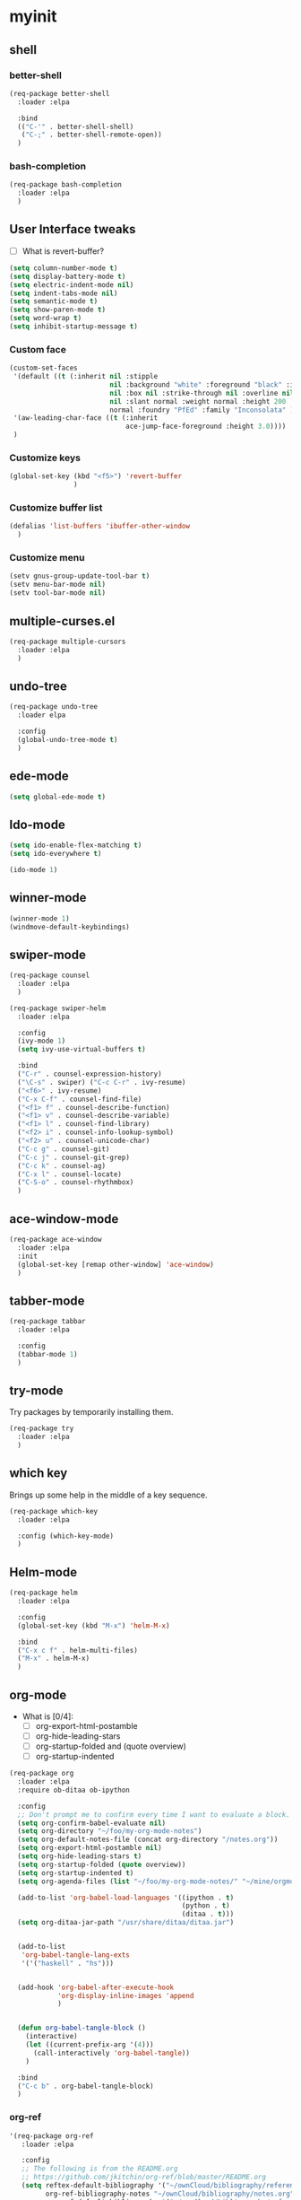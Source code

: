 #+STARTUP: overview

* myinit
** shell
*** better-shell
#+BEGIN_SRC emacs-lisp
  (req-package better-shell
    :loader :elpa

    :bind
    (("C-'" . better-shell-shell)
     ("C-;" . better-shell-remote-open))
    )
#+END_SRC
*** bash-completion
#+BEGIN_SRC emacs-lisp
  (req-package bash-completion
    :loader :elpa
    )
#+END_SRC
** User Interface tweaks

  - [ ] What is revert-buffer?

#+BEGIN_SRC emacs-lisp
  (setq column-number-mode t)
  (setq display-battery-mode t)
  (setq electric-indent-mode nil)
  (setq indent-tabs-mode nil)
  (setq semantic-mode t)
  (setq show-paren-mode t)
  (setq word-wrap t)
  (setq inhibit-startup-message t)
#+END_SRC

*** Custom face

#+BEGIN_SRC emacs-lisp
  (custom-set-faces
   '(default ((t (:inherit nil :stipple
                           nil :background "white" :foreground "black" :inverse-video
                           nil :box nil :strike-through nil :overline nil :underline
                           nil :slant normal :weight normal :height 200 :width
                           normal :foundry "PfEd" :family "Inconsolata" ))))
   '(aw-leading-char-face ((t (:inherit
                               ace-jump-face-foreground :height 3.0))))
   )
#+END_SRC

*** Customize keys

#+BEGIN_SRC emacs-lisp
  (global-set-key (kbd "<f5>") 'revert-buffer
                  )
#+END_SRC

*** Customize buffer list

#+BEGIN_SRC emacs-lisp
  (defalias 'list-buffers 'ibuffer-other-window
    )
#+END_SRC

*** Customize menu

#+BEGIN_SRC emacs-lisp
  (setv gnus-group-update-tool-bar t)
  (setv menu-bar-mode nil)
  (setv tool-bar-mode nil)
#+END_SRC

** multiple-curses.el

#+BEGIN_SRC emacs-lisp
  (req-package multiple-cursors
    :loader :elpa
    )

#+END_SRC

** undo-tree

#+BEGIN_SRC emacs-lisp
  (req-package undo-tree
    :loader elpa

    :config
    (global-undo-tree-mode t)
    )
#+END_SRC

** ede-mode

#+BEGIN_SRC emacs-lisp
  (setq global-ede-mode t)
#+END_SRC

** Ido-mode

#+BEGIN_SRC emacs-lisp
  (setq ido-enable-flex-matching t)
  (setq ido-everywhere t)

  (ido-mode 1)
#+END_SRC

** COMMENT projectile

#+BEGIN_SRC emacs-lisp
  (req-package
    :loader :elpa
    )
#+END_SRC

** winner-mode

#+BEGIN_SRC emacs-lisp
  (winner-mode 1)
  (windmove-default-keybindings)
#+END_SRC

** swiper-mode

#+BEGIN_SRC emacs-lisp
  (req-package counsel
    :loader :elpa
    )

  (req-package swiper-helm
    :loader :elpa

    :config
    (ivy-mode 1)
    (setq ivy-use-virtual-buffers t)

    :bind
    ("C-r" . counsel-expression-history)
    ("\C-s" . swiper) ("C-c C-r" . ivy-resume)
    ("<f6>" . ivy-resume)
    ("C-x C-f" . counsel-find-file)
    ("<f1> f" . counsel-describe-function)
    ("<f1> v" . counsel-describe-variable)
    ("<f1> l" . counsel-find-library)
    ("<f2> i" . counsel-info-lookup-symbol)
    ("<f2> u" . counsel-unicode-char)
    ("C-c g" . counsel-git)
    ("C-c j" . counsel-git-grep)
    ("C-c k" . counsel-ag)
    ("C-x l" . counsel-locate)
    ("C-S-o" . counsel-rhythmbox)
    )
#+END_SRC

** ace-window-mode

#+BEGIN_SRC emacs-lisp
  (req-package ace-window
    :loader :elpa
    :init
    (global-set-key [remap other-window] 'ace-window)
    )
#+END_SRC

** tabber-mode

#+BEGIN_SRC emacs-lisp
  (req-package tabbar
    :loader :elpa

    :config
    (tabbar-mode 1)
    )
#+END_SRC

** COMMENT Evil-mode

Turn Emacs into a VIM clone.

#+BEGIN_SRC emacs-lisp
  (req-package evil
    :loader :elpa

    :config
    (evil-mode 1)
    (add-to-list 'evil-emacs-state-modes 'elfeed-show-mode)
    (add-to-list 'evil-emacs-state-modes 'elfeed-search-mode)
    )
#+END_SRC
*** evil-goggles

#+BEGIN_SRC emacs-lisp
  (req-package evil-goggles
    :loader :elpa

    :config
    (evil-goggles-mode)
    )
#+END_SRC
** try-mode

Try packages by temporarily installing them.

#+BEGIN_SRC emacs-lisp
  (req-package try
    :loader :elpa
    )
#+END_SRC

** which key

Brings up some help in the middle of a key sequence.

#+BEGIN_SRC emacs-lisp
  (req-package which-key
    :loader :elpa

    :config (which-key-mode)
    )
#+END_SRC

** Helm-mode

#+BEGIN_SRC emacs-lisp
  (req-package helm
    :loader :elpa

    :config
    (global-set-key (kbd "M-x") 'helm-M-x)

    :bind
    ("C-x c f" . helm-multi-files)
    ("M-x" . helm-M-x)
    )
#+END_SRC

** org-mode

- What is [0/4]:
  - [ ] org-export-html-postamble
  - [ ] org-hide-leading-stars
  - [ ] org-startup-folded and (quote overview)
  - [ ] org-startup-indented

#+BEGIN_SRC emacs-lisp
  (req-package org
    :loader :elpa
    :require ob-ditaa ob-ipython

    :config
    ;; Don't prompt me to confirm every time I want to evaluate a block.
    (setq org-confirm-babel-evaluate nil)
    (setq org-directory "~/foo/my-org-mode-notes")
    (setq org-default-notes-file (concat org-directory "/notes.org"))
    (setq org-export-html-postamble nil)
    (setq org-hide-leading-stars t)
    (setq org-startup-folded (quote overview))
    (setq org-startup-indented t)
    (setq org-agenda-files (list "~/foo/my-org-mode-notes/" "~/mine/orgmode/" "~/mine/syncthing/sg3/shared/orgmode/" "~/mine/syncthing/sg3/shared/orgzly/"))

    (add-to-list 'org-babel-load-languages '((ipython . t)
                                             (python . t)
                                             (ditaa . t)))
    (setq org-ditaa-jar-path "/usr/share/ditaa/ditaa.jar")


    (add-to-list
     'org-babel-tangle-lang-exts
     '('("haskell" . "hs")))


    (add-hook 'org-babel-after-execute-hook
              'org-display-inline-images 'append
              )


    (defun org-babel-tangle-block ()
      (interactive)
      (let ((current-prefix-arg '(4)))
        (call-interactively 'org-babel-tangle))
      )

    :bind
    ("C-c b" . org-babel-tangle-block)
    )
#+END_SRC

*** org-ref

#+BEGIN_SRC emacs-lisp
  '(req-package org-ref
     :loader :elpa

     :config
     ;; The following is from the README.org
     ;; https://github.com/jkitchin/org-ref/blob/master/README.org
     (setq reftex-default-bibliography '("~/ownCloud/bibliography/references.bib")
           org-ref-bibliography-notes "~/ownCloud/bibliography/notes.org"
           org-ref-default-bibliography '("~/ownCloud/bibliography/references.bib")
           org-ref-pdf-directory "~/ownCloud/bibliography/bibtex-pdfs/"
           bibtex-completion-bibliography "~/ownCloud/bibliography/references.bib"
           bibtex-completion-library-path "~/ownCloud/bibliography/bibtex-pdfs"
           bibtex-completion-notes-path "~/ownCloud/bibliography/helm-bibtex-notes"))
#+END_SRC

*** org-bullets

Org bullets makes things look pretty.

#+BEGIN_SRC emacs-lisp
  (req-package org-bullets
    :config
    (add-hook 'org-mode-hook
              (lambda () (org-bullets-mode 1)))
    )
#+END_SRC

*** org-caldav

#+BEGIN_SRC emacs-lisp
  (req-package org-caldav
    :config
    (setq org-caldav-url "https://owncloud.kaka.farm/remote.php/caldav/calendars/yuvallanger")
    (setq org-caldav-calendar-id "org-mode")
    (setq org-caldav-calendars '((:url "https://owncloud.kaka.farm/remote.php/caldav/calendars/yuvallanger"
                                       :calendar-id "org-mode"
                                       :files ("~/mine/orgmode/calendar.org")
                                       :inbox "~/mine/orgmode/caldav-sync-calendar-inbox.org")

                                 (:url "https://owncloud.kaka.farm/remote.php/dav/calendars/yuvallanger"
                                       :calendar-id "org-mode"
                                       :files ("~/mine/orgmode/tasks.org")
                                       :inbox "~/mine/orgmode/caldav-sync-tasks-inbox.org"))))
#+END_SRC

*** orgnav

#+BEGIN_SRC emacs-lisp
  (req-package orgnav
    :loader :elpa
    )
#+END_SRC
** Programming modes

*** geiser
#+BEGIN_SRC emacs-lisp
  (req-package geiser
    :loader :elpa
    )
#+END_SRC
*** racket-mode
#+BEGIN_SRC emacs-lisp
  (req-package racket-mode
    :loader :elpa
    )
#+END_SRC
*** arduino-mode

#+BEGIN_SRC emacs-lisp
  (req-package arduino-mode
    :loader :elpa
    )
#+END_SRC

*** lispy

#+BEGIN_SRC emacs-lisp
  (req-package lispy
    :loader :elpa

    :config
    (add-hook 'lisp-mode-hook (lambda () (lispy-mode 1)))
    (add-hook 'emacs-lisp-mode-hook (lambda () (lispy-mode 1)))
    )
#+END_SRC

*** COMMENT smartparens

#+BEGIN_SRC emacs-lisp
  (req-package smartparens
    :loader :elpa

    :config
    (add-hook 'hy-mode-hook #'smartparens-strict-mode)
    )
#+END_SRC

*** rainbow-delimiters

#+BEGIN_SRC emacs-lisp
  (req-package rainbow-delimiters
    :loader :elpa
    :config
    (add-hook 'prog-mode-hook #'rainbow-delimiters-mode)
    )
#+END_SRC

*** kivy-mode

#+BEGIN_SRC emacs-lisp
  (req-package kivy-mode
    :loader :elpa
    )
#+END_SRC

*** COMMENT yasnippet

#+BEGIN_SRC emacs-lisp
  (req-package yasnippet
    :loader :elpa

    :config
    (setq yas-snippet-dirs (append '("~/foo/myasnippets") yas-snippet-dirs))
    (yas-reload-all)
    (yas-global-mode 1)
    )
#+END_SRC

*** elisp

**** COMMENT paredit

#+begin_src emacs-lisp
  (req-package paredit
    :loader :elpa
    )
#+end_src

*** Python

**** General variables

#+BEGIN_SRC elisp
  (setq python-shell-interpreter "ipython")
  (setq python-shell-interpreter-args "-i --simple-prompt")
  (setq python-shell-interpreter-interactive-arg "-i --simple-prompt")
#+END_SRC

**** python-x

#+BEGIN_SRC emacs-lisp
  (req-package python-x
    :loader :elpa
    :config
    (python-x-setup))
#+END_SRC

**** pyvenv

#+BEGIN_SRC emacs-lisp
  (req-package pyvenv
    :loader :elpa

    :config
    (pyvenv-mode)
    (setv pyvenv-virtualenvwrapper-python "/usr/bin/env python")
    )
#+END_SRC

**** live-py-mode

#+BEGIN_SRC emacs-lisp
  (req-package live-py-mode
    :loader :elpa
    )
#+END_SRC

**** elpy

#+BEGIN_SRC emacs-lisp
  (req-package elpy
    :loader :elpa

    :config
    (elpy-enable)
    (elpy-use-ipython)
    (setv elpy-disable-backend-error-display nil)
    (setv elpy-project-root "~/foo/ants/")
    )
#+END_SRC

**** COMMENT ob-ipython

org-babel for Jupyter.

#+BEGIN_SRC emacs-lisp
  (req-package ob-ipython
    :loader :elpa

    :config
    ;; display/update images in the buffer after I evaluate.
    (add-hook 'org-babel-after-execute-hook
              'org-display-inline-images 'append)

    (setq ob-ipython-driver-path "~/.emacs.d/elpa/ob-ipython-20170628.1116/driver.py")
    )
#+END_SRC

**** EIN

#+BEGIN_SRC emacs-lisp
  (req-package ein
    :loader :elpa

    :require markdown-mode
    )
#+END_SRC

**** hylang

#+BEGIN_SRC emacs-lisp
  (req-package hy-mode
    :loader :elpa

    :config
    (add-hook 'hy-mode-hook (lambda () (lispy-mode 1)))
    (add-hook 'hy-mode-hook #'rainbow-delimiters-mode)
    )
#+END_SRC

**** Customize

#+BEGIN_SRC emacs-lisp
  (setq python-check-command "flake8")
  (setq python-indent-offset 4)
#+END_SRC

*** Haskell

#+BEGIN_SRC emacs-lisp
  (req-package haskell-mode
    :loader :elpa
    )
#+END_SRC

**** Customize

#+BEGIN_SRC emacs-lisp
  (setq haskell-hoogle-url "https://www.fpcomplete.com/hoogle?q=%s")
  (setq haskell-stylish-on-save t)
  (setq haskell-tags-on-save t)
#+END_SRC

*** Coq (hehehe… it says "coq"…)

#+BEGIN_SRC emacs-lisp
  (setq proof-autosend-enable t)
  (setq proof-electric-terminator-enable t)
  (setq proof-shell-quiet-errors nil)
#+END_SRC

**** Customize

*** Magit

A git mode recommended on the [[https://www.emacswiki.org/emacs/Git][Emacs wiki]].

#+BEGIN_QUOTE
Magit is the most popular front end for Git. If you are new to Git and
do not need support for other vcs this is likely the package you
should try first.
#+END_QUOTE

#+BEGIN_SRC emacs-lisp
  (req-package magit
    :loader :elpa

    :config
    (setq magit-log-section-arguments (quote ("--graph" "--color" "--decorate" "-n256")))

    (global-set-key (kbd "C-x g")
                    'magit-status)

    (global-set-key (kbd "C-x M-g")
                    'magit-dispatch-popup)
    )
#+END_SRC

*** vc-fossil

#+BEGIN_SRC emacs-lisp
  (req-package vc-fossil
    :loader :elpa
    )
#+END_SRC

*** COMMENT flycheck

#+BEGIN_SRC emacs-lisp
  (req-package flycheck
    :loader :elpa

    :init (global-flycheck-mode t)
    )
#+END_SRC

*** company-mode

#+BEGIN_SRC emacs-lisp
  (req-package company
    :loader :elpa

    :config
    (global-company-mode)
    )
#+END_SRC

** Communication
*** IRC
**** ERC
***** Customize

#+BEGIN_SRC emacs-lisp
  (req-package erc
    :loader :elpa

    :config
    (setq log-mode t)
    (setq erc-log-write-after-insert t)
    (setq erc-log-write-after-send t)
    )
#+END_SRC
**** COMMENT circe

#+BEGIN_SRC emacs-lisp
  (req-package circe
    :loader :elpa

    :config
    (setq log-mode t)
    (setq erc-log-write-after-insert t)
    (setq erc-log-write-after-send t)
    )
#+END_SRC

***** helm-circe

#+BEGIN_SRC emacs-lisp
  (req-package helm-circe
    :loader :elpa
    )
#+END_SRC
*** Matrix
**** COMMENT matrix-client

#+BEGIN_SRC emacs-lisp
  (req-package matrix-client
    :loader :elpa
    )
#+END_SRC

** Accessability

*** TODO thumb-through

Skim web pages? XXX

#+begin_src emacs-lisp
  (req-package thumb-through
    :loader :elpa
    )
#+end_src

*** eloud

Reads bits off the buffer.

#+begin_src emacs-lisp
  (req-package eloud
    :loader :elpa

    :config
    (setq eloud-mode t)
    (setq eloud-speech-rate 200)
    )
#+end_src

*** TODO ereader

XXX

#+begin_src emacs-lisp
  (req-package ereader
    :loader :elpa
    )
#+end_src

*** spray

A speed reader.

#+begin_src emacs-lisp
  (req-package spray
    :loader :elpa

    :config
    (setq spray-save-point t)
    )
#+end_src

*** COMMENT emacspeak

How do we make this work? XXX

#+begin_src emacs-lisp
  (req-package emacspeak
    :loader :elpa
    )
#+end_src

** RSS

*** elfeed-org

#+BEGIN_SRC emacs-lisp
  (req-package elfeed-org
    :loader :elpa

    :config
    (elfeed-org)
    (setq rmh-elfeed-org-files (list "~/foo/my-org-mode-notes/elfeed.org" "~/mine/elfeed/private.org"))
    (setq  elfeed-curl-max-connections 1)

    :bind
    ("C-x w" . elfeed)
    )
#+END_SRC

*** elfeed-goodies

#+BEGIN_SRC emacs-lisp
  (req-package elfeed-goodies
    :loader :elpa
    )
#+END_SRC

** uptimes

#+BEGIN_SRC emacs-lisp
  (req-package uptimes
    :loader :elpa
    )
#+END_SRC

* req-package-finish

#+BEGIN_SRC emacs-lisp
  (req-package-finish)
#+END_SRC
